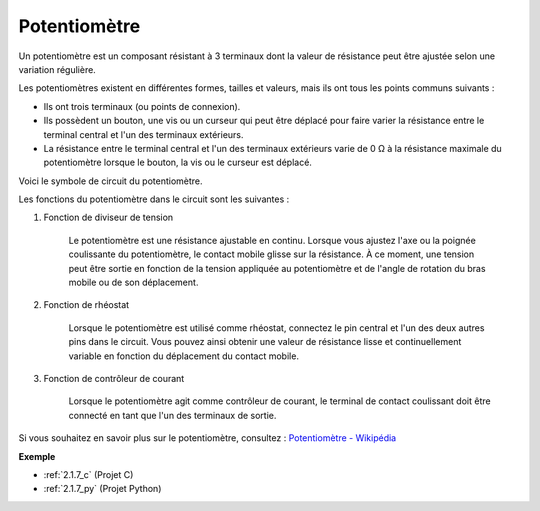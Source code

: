 .. _cpn_potentiometer:

Potentiomètre
==================

.. image:: img/potentiometer.png
    :align: center
    :width: 150

Un potentiomètre est un composant résistant à 3 terminaux dont la valeur de résistance peut être ajustée selon une variation régulière.

Les potentiomètres existent en différentes formes, tailles et valeurs, mais ils ont tous les points communs suivants :

* Ils ont trois terminaux (ou points de connexion).
* Ils possèdent un bouton, une vis ou un curseur qui peut être déplacé pour faire varier la résistance entre le terminal central et l'un des terminaux extérieurs.
* La résistance entre le terminal central et l'un des terminaux extérieurs varie de 0 Ω à la résistance maximale du potentiomètre lorsque le bouton, la vis ou le curseur est déplacé.

Voici le symbole de circuit du potentiomètre.

.. image:: img/potentiometer_symbol.png
    :align: center
    :width: 400

Les fonctions du potentiomètre dans le circuit sont les suivantes :

#. Fonction de diviseur de tension

    Le potentiomètre est une résistance ajustable en continu. Lorsque vous ajustez l'axe ou la poignée coulissante du potentiomètre, le contact mobile glisse sur la résistance. À ce moment, une tension peut être sortie en fonction de la tension appliquée au potentiomètre et de l'angle de rotation du bras mobile ou de son déplacement.

#. Fonction de rhéostat

    Lorsque le potentiomètre est utilisé comme rhéostat, connectez le pin central et l'un des deux autres pins dans le circuit. Vous pouvez ainsi obtenir une valeur de résistance lisse et continuellement variable en fonction du déplacement du contact mobile.

#. Fonction de contrôleur de courant

    Lorsque le potentiomètre agit comme contrôleur de courant, le terminal de contact coulissant doit être connecté en tant que l'un des terminaux de sortie.

Si vous souhaitez en savoir plus sur le potentiomètre, consultez : `Potentiomètre - Wikipédia <https://fr.wikipedia.org/wiki/Potentiom%C3%A8tre>`_

**Exemple**

* :ref:`2.1.7_c` (Projet C)
* :ref:`2.1.7_py` (Projet Python)
